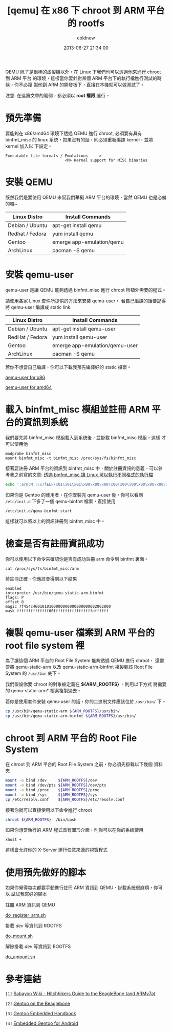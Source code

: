#+TITLE: [qemu] 在 x86 下 chroot 到 ARM 平台的 rootfs
#+AUTHOR: coldnew
#+EMAIL:  coldnew.tw@gmail.com
#+DATE:   2013-06-27 21:34:00
#+LANGUAGE: zh_TW
#+URL:    dc09c
#+OPTIONS: num:nil ^:nil
#+TAGS: arm chroot qemu

QEMU 除了是很棒的虛擬機以外，在 Linux 下我們也可以透過他來進行 chroot 到 ARM 平台
的環境，這樣當你要針對某個 ARM 平台下的執行檔進行測試的時候，你不必複
製他到 ARM 的開發板下，直接在本機就可以做測試了。

#+HTML: <div class="alert alert-info">
注意: 在這篇文章的範例，都必須以 *root 權限* 運行。
#+HTML: </div>

* 預先準備

要能夠在 x86/amd64 環境下透過 QEMU 進行 chroot, 必須要有具有 binfmt_misc 的
linux 系統，如果沒有的話，則必須重新編譯 kernel，並將 kernel 加入以
下設定。

#+BEGIN_EXAMPLE
    Executable file formats / Emulations  --->
                              <M> Kernel support for MISC binaries
#+END_EXAMPLE

* 安裝 QEMU

既然我們是要使用 QEMU 來幫我們摹擬 ARM 平台的環境，當然 QEMU 也是必備的囉~

#+ATTR_HTML: :class table table-hover
| Linux Distro    | Install Commands          |
|-----------------+---------------------------|
| Debian / Ubuntu | apt-get install qemu      |
| Redhat / Fedora | yum install qemu          |
| Gentoo          | emerge app-emulation/qemu |
| ArchLinux       | pacman -S qemu            |

* 安裝 qemu-user

qemu-user 是讓 QEMU 能夠透過 binfmt_misc 進行 chroot 所額外需要的程式。

請使用各家 Linux 套件所提供的方法來安裝 qemu-user，
若自己編譯的話要記得將 qemu-user 編譯成 static link.

#+ATTR_HTML: :class table table-hover
| Linux Distro    | Install Commands               |
|-----------------+--------------------------------|
| Debian / Ubuntu | apt-get install qemu-user      |
| RedHat / Fedora | yum install qemu-user          |
| Gentoo          | emerge app-emulation/qemu-user |
| ArchLinux       | pacman -S qemu                 |

若你不想要自己編譯，你可以下載我預先編譯好的 static 檔案。

#+HTML: <div class="row "><div class="col-md-4 col-md-offset-2">

#+ATTR_HTML: :class btn btn-danger
[[file:files/2013/qemu-static-arm-x86.tar.gz][qemu-user for x86]]

#+HTML: </div><div class="span4 ">

#+ATTR_HTML: :class btn btn-info
[[file:files/2013/qemu-static-arm-amd64.tar.gz][qemu-user for amd64]]

#+HTML: </div> </div>

* 載入 binfmt_misc 模組並註冊 ARM 平台的資訊到系統

我們要先將 binfmt_misc 模組載入到系統後，並掛載 binfmt_misc 模組，這樣
才可以使用他

#+BEGIN_EXAMPLE
  modprobe binfmt_misc
  mount binfmt_misc -t binfmt_misc /proc/sys/fs/binfmt_misc
#+END_EXAMPLE

接著要註冊 ARM 平台的資訊到 binfmt_misc 中，關於註冊資訊的意義，可以參
考我之前寫的文章: [[http://coldnew.github.io/blog/2013/03/20_17398.html][透過 binfmt_misc 讓 Linux 可以執行不同格式的執行檔]]

#+begin_src sh
  echo ':arm:M::\x7fELF\x01\x01\x01\x00\x00\x00\x00\x00\x00\x00\x00\x00\x02\x00\x28\x00:\xff\xff\xff\xff\xff\xff\xff\x00\xff\xff\xff\xff\xff\xff\xff\xff\xfe\xff\xff\xff:/usr/bin/qemu-static-arm-binfmt:P' > /proc/sys/fs/binfmt_misc/register
#+end_src

如果你是 Gentoo 的使用者，在你安裝完 qemu-user 後，你可以看到
~/etc/init.d~ 下多了一個 qemu-binfmt 檔案，直接使用

: /etc/init.d/qemu-binfmt start

這樣就可以將以上的資訊註冊到 binfmt_misc 中。

* 檢查是否有註冊資訊成功

你可以使用以下命令來確認你是否有成功註冊 arm 命令到 binfmt 裏面。

: cat /proc/sys/fs/binfmt_misc/arm

若註冊正確，你應該會得到以下結果

#+BEGIN_EXAMPLE
  enabled
  interpreter /usr/bin/qemu-static-arm-binfmt
  flags: P
  offset 0
  magic 7f454c4601010100000000000000000002002800
  mask ffffffffffffff00fffffffffffffffffeffffff
#+END_EXAMPLE

* 複製 qemu-user 檔案到 ARM 平台的 root file system  裡

為了讓這個 ARM 平台的 Root File System 能夠透過 QEMU 進行 chroot，
還需要將 qemu-static-arm 以及 qemu-static-arm-binfmt 複製到該 Root File System
的 ~/usr/bin~ 底下。

我們假設你要 chroot 的對象被定義在 *${ARM_ROOTFS}* ，則用以下方式
將需要的 qemu-static-arm* 檔案複製過去。

若你是使用套件安裝 qemu-user 的話，你的二進制文件應該位於 ~/usr/bin/~ 下。

#+begin_src sh
  cp /usr/bin/qemu-static-arm ${ARM_ROOTFS}/usr/bin/
  cp /usr/bin/qemu-static-arm-binfmt ${ARM_ROOTFS}/usr/bin/
#+end_src

* chroot 到 ARM 平台的 Root File System

在 chroot 到 ARM 平台的 Root File System 之前，你必須先掛載以下幾個
資料夾

#+BEGIN_SRC sh
  mount -o bind /dev     ${ARM_ROOTFS}/dev
  mount -o bind /dev/pts ${ARM_ROOTFS}/dev/pts
  mount -o bind /proc    ${ARM_ROOTFS}/proc
  mount -o bind /sys     ${ARM_ROOTFS}/sys
  cp /etc/resolv.conf    ${ARM_ROOTFS}/etc/resolv.conf
#+END_SRC

接著你就可以直接使用以下命令進行 chroot

#+BEGIN_SRC sh
  chroot ${ARM_ROOTFS}  /bin/bash
#+END_SRC

如果你想要執行的 ARM 程式具有圖形介面，則你可以在你的系統使用

: xhost +

這樣會允許你的 X-Server 運行任意來源的視窗程式

* 使用預先做好的腳本

如果你覺得每次都要手動進行註冊 ARM 資訊到 QEMU、掛載系統很麻煩，你可以
試試我寫好的腳本

#+HTML: <div class="row "><div class="col-md-3 col-md-offset-1">
註冊 ARM 資訊到 QEMU

#+ATTR_HTML: :class btn btn-danger
[[file:files/2013/do_register_arm.sh][do_register_arm.sh]]

#+HTML: </div><div class="col-md-3 ">

掛載 /dev/ 等資訊到 ROOTFS

#+ATTR_HTML: :class btn btn-info
[[file:files/2013/do_mount.sh][do_mount.sh]]

#+HTML: </div><div class="col-md-3 ">

解除掛載 /dev/ 等資訊到 ROOTFS

#+ATTR_HTML: :class btn btn-info
[[file:files/2013/do_umount.sh][do_umount.sh]]

#+HTML: </div> </div>

* 參考連結

~[1]~ [[http://wiki.sabayon.org/index.php?title%3DHitchhikers_Guide_to_the_BeagleBone_(and_ARMv7a)][Sabayon Wiki - Hitchhikers Guide to the BeagleBone (and ARMv7a)]]

~[2]~ [[http://dev.gentoo.org/~armin76/arm/beaglebone/install.xml][Gentoo on the Beaglebone]]

~[3]~ [[http://www.gentoo.org/proj/en/base/embedded/handbook/index.xml][Gentoo Embedded Handbook]]

~[4]~ [[http://cvpcs.org/projects/android/gendroid#embedded_gentoo_for_android][Embedded Gentoo for Android]]
